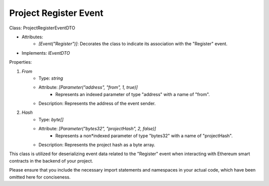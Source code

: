 Project Register Event
======================


Class: ProjectRegisterEventDTO

* Attributes:
    * `[Event("Register")]`: Decorates the class to indicate its association with the "Register" event.
* Implements: `IEventDTO`

Properties:

1. `From`
    * Type: `string`
    * Attribute: `[Parameter("address", "from", 1, true)]`
        * Represents an indexed parameter of type "address" with a name of "from".
    * Description: Represents the address of the event sender.

2. `Hash`
    * Type: `byte[]`
    * Attribute: `[Parameter("bytes32", "projectHash", 2, false)]`
        * Represents a non*indexed parameter of type "bytes32" with a name of "projectHash".
    * Description: Represents the project hash as a byte array.

This class is utilized for deserializing event data related to the "Register" event when interacting with Ethereum smart contracts in the backend of your project.

Please ensure that you include the necessary import statements and namespaces in your actual code, which have been omitted here for conciseness.
